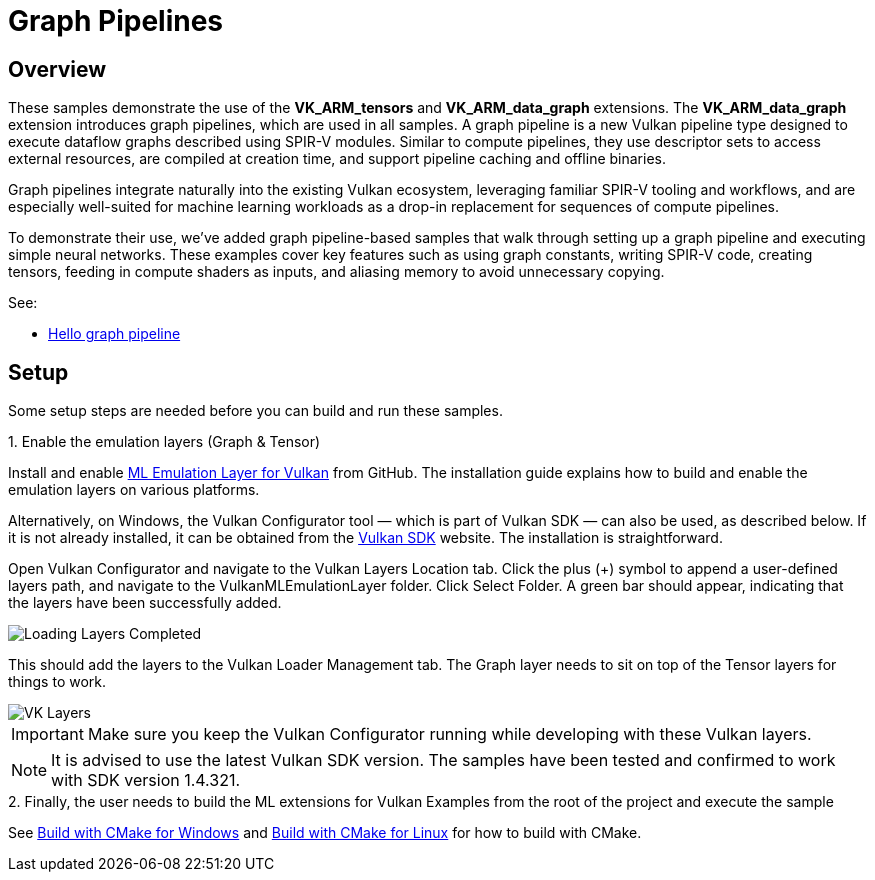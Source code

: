////
- Copyright (c) 2024-2025, Arm Limited and Contributors
-
- SPDX-License-Identifier: Apache-2.0
-
- Licensed under the Apache License, Version 2.0 the "License";
- you may not use this file except in compliance with the License.
- You may obtain a copy of the License at
-
-     http://www.apache.org/licenses/LICENSE-2.0
-
- Unless required by applicable law or agreed to in writing, software
- distributed under the License is distributed on an "AS IS" BASIS,
- WITHOUT WARRANTIES OR CONDITIONS OF ANY KIND, either express or implied.
- See the License for the specific language governing permissions and
- limitations under the License.
-
////

= Graph Pipelines

== Overview

These samples demonstrate the use of the *VK_ARM_tensors* and *VK_ARM_data_graph* extensions. The *VK_ARM_data_graph* extension introduces graph pipelines, which are used in all samples. A graph pipeline is a new Vulkan pipeline type designed to execute dataflow graphs described using SPIR-V modules. Similar to compute pipelines, they use descriptor sets to access external resources, are compiled at creation time, and support pipeline caching and offline binaries.

Graph pipelines integrate naturally into the existing Vulkan ecosystem, leveraging familiar SPIR-V tooling and workflows, and are especially well-suited for machine learning workloads as a drop-in replacement for sequences of compute pipelines.

To demonstrate their use, we’ve added graph pipeline-based samples that walk through setting up a graph pipeline and executing simple neural networks. These examples cover key features such as using graph constants, writing SPIR-V code, creating tensors, feeding in compute shaders as inputs, and aliasing memory to avoid unnecessary copying.


See:

* link:hello_graph_pipeline/README.adoc[Hello graph pipeline]

== Setup

Some setup steps are needed before you can build and run these samples.

[tab#tab1, title="1. Enable the emulation layers (Graph & Tensor)"]
--

Install and enable link:https://github.com/arm/ai-ml-emulation-layer-for-vulkan[ML Emulation Layer for Vulkan] from GitHub. The installation guide explains how to build and enable the emulation layers on various platforms.

Alternatively, on Windows, the Vulkan Configurator tool — which is part of Vulkan SDK — can also be used, as described below. If it is not already installed, it can be obtained from the link:https://vulkan.lunarg.com/[Vulkan SDK] website. The installation is straightforward.

Open Vulkan Configurator and navigate to the Vulkan Layers Location tab. Click the plus (+) symbol to append a user-defined layers path,
and navigate to the VulkanMLEmulationLayer folder. Click Select Folder. A green bar should appear, indicating that the layers have been successfully added.

image::loading_layers.png[Loading Layers Completed]

This should add the layers to the Vulkan Loader Management tab. The Graph layer needs to sit on top of the Tensor layers for things to work.

image::verify_layers.png[VK Layers]

IMPORTANT: Make sure you keep the Vulkan Configurator running while developing with these Vulkan layers.

NOTE: It is advised to use the latest Vulkan SDK version. The samples have been tested and confirmed to work with SDK version 1.4.321.
--

[tab#tab2, title="2. Finally, the user needs to build the ML extensions for Vulkan Examples from the root of the project and execute the sample"]

See xref:./../../../docs/build.adoc#windows[Build with CMake for Windows] and xref:./../../../docs/build.adoc#linux,[Build with CMake for Linux] for how to build with CMake.
